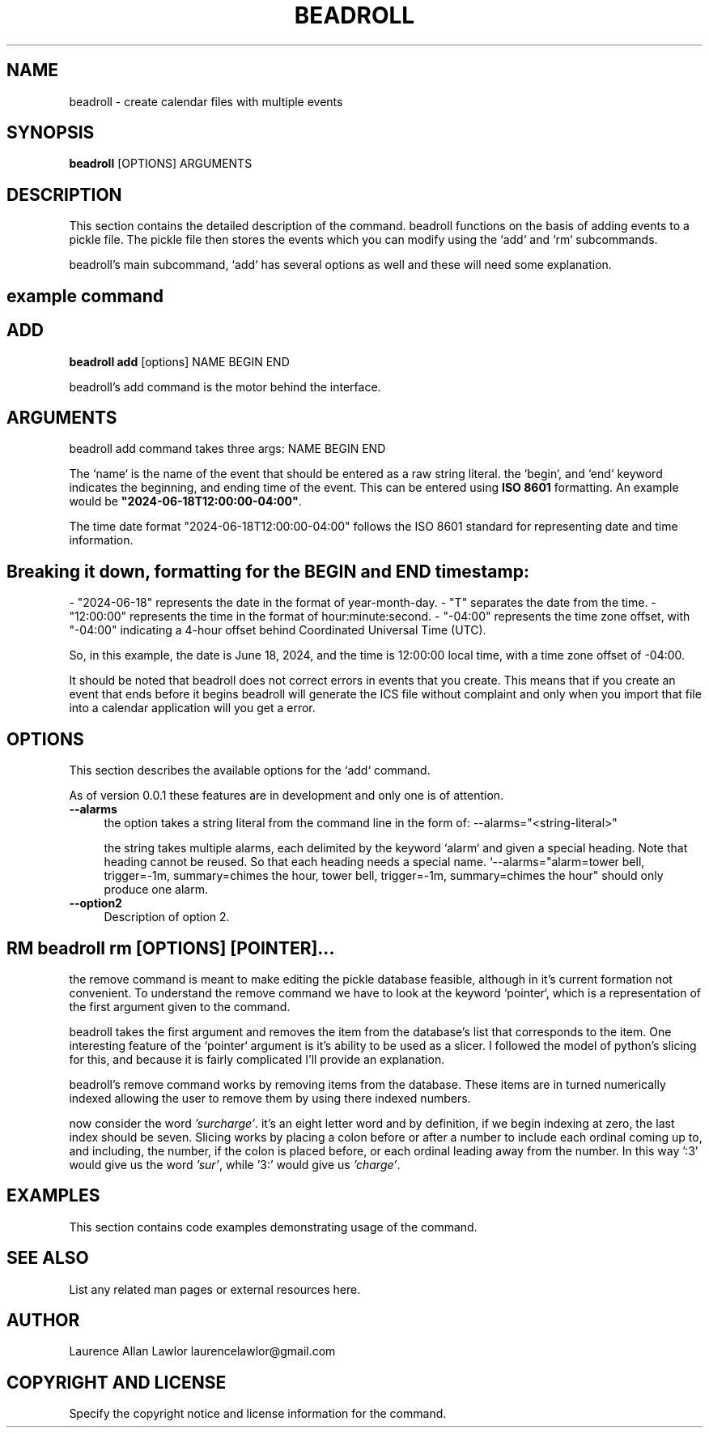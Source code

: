 .\" -*- mode: troff; coding: utf-8 -*-
.\" Automatically generated by Pod::Man 5.01 (Pod::Simple 3.43)
.\"
.\" Standard preamble:
.\" ========================================================================
.de Sp \" Vertical space (when we can't use .PP)
.if t .sp .5v
.if n .sp
..
.de Vb \" Begin verbatim text
.ft CW
.nf
.ne \\$1
..
.de Ve \" End verbatim text
.ft R
.fi
..
.\" \*(C` and \*(C' are quotes in nroff, nothing in troff, for use with C<>.
.ie n \{\
.    ds C` ""
.    ds C' ""
'br\}
.el\{\
.    ds C`
.    ds C'
'br\}
.\"
.\" Escape single quotes in literal strings from groff's Unicode transform.
.ie \n(.g .ds Aq \(aq
.el       .ds Aq '
.\"
.\" If the F register is >0, we'll generate index entries on stderr for
.\" titles (.TH), headers (.SH), subsections (.SS), items (.Ip), and index
.\" entries marked with X<> in POD.  Of course, you'll have to process the
.\" output yourself in some meaningful fashion.
.\"
.\" Avoid warning from groff about undefined register 'F'.
.de IX
..
.nr rF 0
.if \n(.g .if rF .nr rF 1
.if (\n(rF:(\n(.g==0)) \{\
.    if \nF \{\
.        de IX
.        tm Index:\\$1\t\\n%\t"\\$2"
..
.        if !\nF==2 \{\
.            nr % 0
.            nr F 2
.        \}
.    \}
.\}
.rr rF
.\" ========================================================================
.\"
.IX Title "BEADROLL 1"
.TH BEADROLL 1 2023-12-19 "perl v5.38.0" "User Contributed Perl Documentation"
.\" For nroff, turn off justification.  Always turn off hyphenation; it makes
.\" way too many mistakes in technical documents.
.if n .ad l
.nh
.SH NAME
beadroll \- create calendar files with multiple events
.SH SYNOPSIS
.IX Header "SYNOPSIS"
\&\fBbeadroll\fR [OPTIONS] ARGUMENTS
.SH DESCRIPTION
.IX Header "DESCRIPTION"
This section contains the detailed description of the command.
beadroll functions on the basis of adding events to a pickle file. The pickle file
then stores the events which you can modify using the `add` and `rm` subcommands.
.PP
beadroll's main subcommand, `add` has several options as well and these will need some
explanation.
.SH "example command"
.IX Header "example command"
.SH ADD
.IX Header "ADD"
\&\fBbeadroll add\fR [options] NAME BEGIN END
.PP
beadroll's add command is the motor behind the interface.
.SH ARGUMENTS
.IX Header "ARGUMENTS"
beadroll add command takes three args: NAME BEGIN END
.PP
The `name` is the name of the event that should be entered as a raw string literal.
the `begin`, and `end` keyword indicates the beginning, and ending time of the event. 
This can be entered using \fBISO 8601\fR formatting.
An example would be \fB"2024\-06\-18T12:00:00\-04:00"\fR.
.PP
The time date format "2024\-06\-18T12:00:00\-04:00" follows the ISO 8601 standard for representing date and time information.
.SH "Breaking it down, formatting for the BEGIN and END timestamp:"
.IX Header "Breaking it down, formatting for the BEGIN and END timestamp:"
\&\- "2024\-06\-18" represents the date in the format of year-month-day.
\&\- "T" separates the date from the time.
\&\- "12:00:00" represents the time in the format of hour:minute:second.
\&\- "\-04:00" represents the time zone offset, with "\-04:00" indicating a 4\-hour offset behind Coordinated Universal Time (UTC).
.PP
So, in this example, the date is June 18, 2024, and the time is 12:00:00 local time, with a time zone offset of \-04:00.
.PP
It should be noted that beadroll does not correct errors in events that you create. This means that
if you create an event that ends before it begins beadroll will generate the ICS file without complaint
and only when you import that file into a calendar application will you get a error.
.SH OPTIONS
.IX Header "OPTIONS"
This section describes the available options for the `add` command.
.PP
As of version 0.0.1 these features are in development and only one is 
of attention.
.IP \fB\-\-alarms\fR 4
.IX Item "--alarms"
the option takes a string literal from the command line in the form of:
\&\-\-alarms="<string\-literal>"
.Sp
the string takes multiple alarms, each delimited by the keyword `alarm` and
given a special heading. Note that heading cannot be reused. So that each
heading needs a special name. `\-\-alarms="alarm=tower bell, trigger=\-1m, summary=chimes the hour, tower bell, trigger=\-1m, summary=chimes the hour" should only produce one alarm.
.IP \fB\-\-option2\fR 4
.IX Item "--option2"
Description of option 2.
.SH "RM \fBbeadroll rm\fP [OPTIONS] [POINTER]..."
.IX Header "RM beadroll rm [OPTIONS] [POINTER]..."
the remove command is meant to make editing the pickle database feasible, 
although in it's current formation not convenient. To understand the remove
command we have to look at the keyword `pointer`, which is a representation of the 
first argument given to the command.
.PP
beadroll takes the first argument and removes the item from the database's list that 
corresponds to the item. One interesting feature of the `pointer` argument is it's ability
to be used as a slicer. I followed the model of python's slicing for this, and because it
is fairly complicated I'll provide an explanation.
.PP
beadroll's remove command works by removing items from the database. These items are
in turned numerically indexed allowing the user to remove them by using there indexed numbers.
.PP
now consider the word \fI'surcharge'\fR. it's an eight letter word and by definition, if we begin indexing
at zero, the last index should be seven. Slicing works by placing a colon before or after a number to
include each ordinal coming up to, and including, the number, if the colon is placed before, or each ordinal leading away
from the number. In this way ':3' would give us the word \fI'sur'\fR, while '3:' would give us \fI'charge'\fR.
.SH EXAMPLES
.IX Header "EXAMPLES"
This section contains code examples demonstrating usage of the command.
.SH "SEE ALSO"
.IX Header "SEE ALSO"
List any related man pages or external resources here.
.SH AUTHOR
.IX Header "AUTHOR"
Laurence Allan Lawlor
laurencelawlor@gmail.com
.SH "COPYRIGHT AND LICENSE"
.IX Header "COPYRIGHT AND LICENSE"
Specify the copyright notice and license information for the command.
